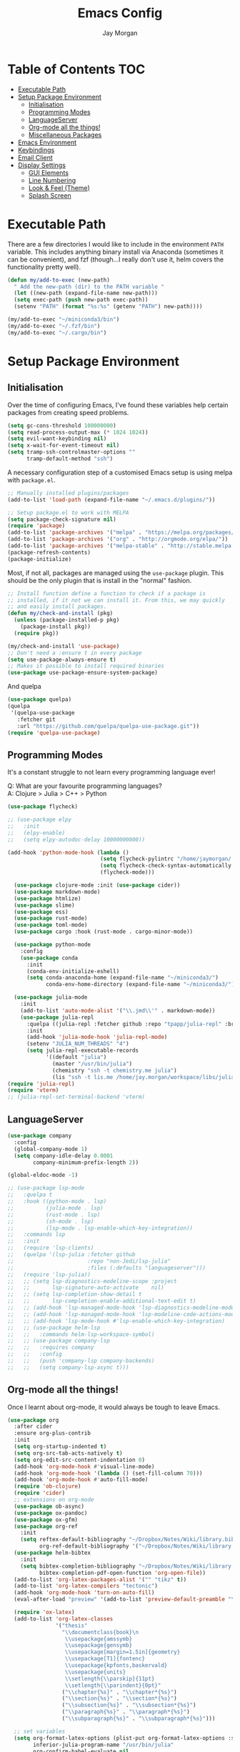#+TITLE: Emacs Config
#+AUTHOR: Jay Morgan

* Table of Contents :TOC:
- [[#executable-path][Executable Path]]
- [[#setup-package-environment][Setup Package Environment]]
  - [[#initialisation][Initialisation]]
  - [[#programming-modes][Programming Modes]]
  - [[#languageserver][LanguageServer]]
  - [[#org-mode-all-the-things][Org-mode all the things!]]
  - [[#miscellaneous-packages][Miscellaneous Packages]]
- [[#emacs-environment][Emacs Environment]]
- [[#keybindings][Keybindings]]
- [[#email-client][Email Client]]
- [[#display-settings][Display Settings]]
  - [[#gui-elements][GUI Elements]]
  - [[#line-numbering][Line Numbering]]
  - [[#look--feel-theme][Look & Feel (Theme)]]
  - [[#splash-screen][Splash Screen]]

* Executable Path
There are a few directories I would like to include in the environment =PATH=
variable. This includes anything binary install via Anaconda (sometimes it can
be convenient), and fzf (though...I really don't use it, helm covers the
functionality pretty well).

#+BEGIN_SRC emacs-lisp
(defun my/add-to-exec (new-path)
  " Add the new-path (dir) to the PATH variable "
  (let ((new-path (expand-file-name new-path)))
  (setq exec-path (push new-path exec-path))
  (setenv "PATH" (format "%s:%s" (getenv "PATH") new-path))))

(my/add-to-exec "~/miniconda3/bin")
(my/add-to-exec "~/.fzf/bin")
(my/add-to-exec "~/.cargo/bin")
#+END_SRC
* Setup Package Environment
** Initialisation
Over the time of configuring Emacs, I've found these variables help certain
packages from creating speed problems.

#+BEGIN_SRC emacs-lisp
(setq gc-cons-threshold 100000000)
(setq read-process-output-max (* 1024 1024))
(setq evil-want-keybinding nil)
(setq x-wait-for-event-timeout nil)
(setq tramp-ssh-controlmaster-options ""
      tramp-default-method "ssh")
#+END_SRC

A necessary configuration step of a customised Emacs setup is using melpa with
=package.el=.

#+BEGIN_SRC emacs-lisp
;; Manually installed plugins/packages
(add-to-list 'load-path (expand-file-name "~/.emacs.d/plugins/"))

;; Setup package.el to work with MELPA
(setq package-check-signature nil)
(require 'package)
(add-to-list 'package-archives '("melpa" . "https://melpa.org/packages/"))
(add-to-list 'package-archives '("org" . "http://orgmode.org/elpa/"))
(add-to-list 'package-archives '("melpa-stable" . "http://stable.melpa.org/packages/"))
(package-refresh-contents)
(package-initialize)
#+END_SRC

Most, if not all, packages are managed using the =use-package= plugin. This
should be the only plugin that is install in the "normal" fashion.

#+BEGIN_SRC emacs-lisp
;; Install function define a function to check if a package is
;; installed, if it not we can install it. From this, we may quickly
;; and easily install packages.
(defun my/check-and-install (pkg)
  (unless (package-installed-p pkg)
    (package-install pkg))
  (require pkg))

(my/check-and-install 'use-package)
;; Don't need a :ensure t in every package
(setq use-package-always-ensure t)
;; Makes it possible to install required binaries
(use-package use-package-ensure-system-package)
#+END_SRC

And quelpa

#+BEGIN_SRC emacs-lisp
(use-package quelpa)
(quelpa
 '(quelpa-use-package
   :fetcher git
   :url "https://github.com/quelpa/quelpa-use-package.git"))
(require 'quelpa-use-package)
#+END_SRC

** Programming Modes
It's a constant struggle to not learn every programming language ever!

Q: What are your favourite programming languages?\\
A: Clojure > Julia > C++ > Python


#+BEGIN_SRC emacs-lisp
(use-package flycheck)

;; (use-package elpy
;;   :init
;;   (elpy-enable)
;;   (setq elpy-autodoc-delay 10000000000))

(add-hook 'python-mode-hook (lambda ()
                             (setq flycheck-pylintrc "/home/jaymorgan/.pylintrc")
                             (setq flycheck-check-syntax-automatically '(mode-enabled save))
                             (flycheck-mode)))

  (use-package clojure-mode :init (use-package cider))
  (use-package markdown-mode)
  (use-package htmlize)
  (use-package slime)
  (use-package ess)
  (use-package rust-mode)
  (use-package toml-mode)
  (use-package cargo :hook (rust-mode . cargo-minor-mode))

  (use-package python-mode
    :config
    (use-package conda
      :init
      (conda-env-initialize-eshell)
      (setq conda-anaconda-home (expand-file-name "~/miniconda3/")
            conda-env-home-directory (expand-file-name "~/miniconda3/"))))

  (use-package julia-mode
    :init
    (add-to-list 'auto-mode-alist '("\\.jmd\\'" . markdown-mode))
    (use-package julia-repl
      :quelpa ((julia-repl :fetcher github :repo "tpapp/julia-repl" :branch "tp/terminal-backends") :upgrade t)
      :init
      (add-hook 'julia-mode-hook 'julia-repl-mode)
      (setenv "JULIA_NUM_THREADS" "4")
      (setq julia-repl-executable-records
            '((default "julia")
              (master "/usr/bin/julia")
              (chemistry "ssh -t chemistry.me julia")
              (lis "ssh -t lis.me /home/jay.morgan/workspace/libs/julia/bin/julia")))))
(require 'julia-repl)
(require 'vterm)
;; (julia-repl-set-terminal-backend 'vterm)
#+END_SRC

** LanguageServer

#+BEGIN_SRC emacs-lisp
(use-package company
  :config
  (global-company-mode 1)
  (setq company-idle-delay 0.0001
        company-minimum-prefix-length 2))

(global-eldoc-mode -1)
#+END_SRC

# #+BEGIN_SRC emacs-lisp
# (use-package lsp-mode
#   :hook ((python-mode . lsp)
#          (julia-mode . lsp))
#   :commands lsp
#   :config
#   (setq lsp-auto-configure t
#         lsp-auto-guess-root t)
#   (quelpa '(lsp-julia :fetcher github
#                     :repo "non-Jedi/lsp-julia"
#                     :files (:defaults "languageserver")))
#   (require 'lsp-julia)
#   (lsp-register-client
#     (make-lsp-client :new-connection (lsp-tramp-connection "/home/jay.morgan/workspace/libs/julia/bin/julia")
#                      :major-modes '(julia-mode)
#                      :remote? t
#                      :server-id 'julia-remote)))
# #+END_SRC


#+BEGIN_SRC emacs-lisp
  ;; (use-package lsp-mode
  ;;   :quelpa t
  ;;   :hook ((python-mode . lsp)
  ;;          (julia-mode . lsp)
  ;;          (rust-mode . lsp)
  ;;          (sh-mode . lsp)
  ;;          (lsp-mode . lsp-enable-which-key-integration))
  ;;   :commands lsp
  ;;   :init
  ;;   (require 'lsp-clients)
  ;;   (quelpa '(lsp-julia :fetcher github
  ;;                       :repo "non-Jedi/lsp-julia"
  ;;                       :files (:defaults "languageserver")))
  ;;   (require 'lsp-julia))
  ;;   ;; (setq lsp-diagnostics-modeline-scope :project
  ;;   ;;       lsp-signature-auto-activate    nil)
  ;;   ;; (setq lsp-completion-show-detail t
  ;;   ;;       lsp-completion-enable-additional-text-edit t)
  ;;   ;; (add-hook 'lsp-managed-mode-hook 'lsp-diagnostics-modeline-mode)
  ;;   ;; (add-hook 'lsp-managed-mode-hook 'lsp-modeline-code-actions-mode)
  ;;   ;; (add-hook 'lsp-mode-hook #'lsp-enable-which-key-integration)
  ;;   ;; (use-package helm-lsp
  ;;   ;;   :commands helm-lsp-workspace-symbol)
  ;;   ;; (use-package company-lsp
  ;;   ;;   :requires company
  ;;   ;;   :config
  ;;   ;;   (push 'company-lsp company-backends)
  ;;   ;;   (setq company-lsp-async t)))
#+END_SRC

** Org-mode all the things!
Once I learnt about org-mode, it would always be tough to leave Emacs.

#+BEGIN_SRC emacs-lisp
  (use-package org
    :after cider
    :ensure org-plus-contrib
    :init
    (setq org-startup-indented t)
    (setq org-src-tab-acts-natively t)
    (setq org-edit-src-content-indentation 0)
    (add-hook 'org-mode-hook #'visual-line-mode)
    (add-hook 'org-mode-hook '(lambda () (set-fill-column 70)))
    (add-hook 'org-mode-hook #'auto-fill-mode)
    (require 'ob-clojure)
    (require 'cider)
    ;; extensions on org-mode
    (use-package ob-async)
    (use-package ox-pandoc)
    (use-package ox-gfm)
    (use-package org-ref
      :init
      (setq reftex-default-bibliography "~/Dropbox/Notes/Wiki/library.bib"
            org-ref-default-bibliography '("~/Dropbox/Notes/Wiki/library.bib")))
    (use-package helm-bibtex
      :init
      (setq bibtex-completion-bibliography "~/Dropbox/Notes/Wiki/library.bib"
            bibtex-completion-pdf-open-function 'org-open-file))
    (add-to-list 'org-latex-packages-alist '("" "tikz" t))
    (add-to-list 'org-latex-compilers "tectonic")
    (add-hook 'org-mode-hook 'turn-on-auto-fill)
    (eval-after-load "preview" '(add-to-list 'preview-default-preamble "\\PreviewEnvironment{tikzpicture}" t))

    (require 'ox-latex)
    (add-to-list 'org-latex-classes
                 '("thesis"
                   "\\documentclass{book}\n
                    \\usepackage{amssymb}
                    \\usepackage{gensymb}
                    \\usepackage[margin=1.5in]{geometry}
                    \\usepackage[T1]{fontenc}
                    \\usepackage{kpfonts,baskervald}
                    \\usepackage{units}
                    \\setlength{\\parskip}{11pt}
                    \\setlength{\\parindent}{0pt}"
                   ("\\chapter{%s}" . "\\chapter*{%s}")
                   ("\\section{%s}" . "\\section*{%s}")
                   ("\\subsection{%s}" . "\\subsection*{%s}")
                   ("\\paragraph{%s}" . "\\paragraph*{%s}")
                   ("\\subparagraph{%s}" . "\\subparagraph*{%s}")))

    ;; set variables
    (setq org-format-latex-options (plist-put org-format-latex-options :scale 1.4)
          inferior-julia-program-name "/usr/bin/julia"
          org-confirm-babel-evaluate nil
          org-babel-clojure-backend 'cider
          org-fontify-done-headline t)
          org-todo-keywords '((sequence "TODO(t)" "WAIT(w)" "|" "DONE(d)"))

    ;; list of languages for org-mode to support
    (org-babel-do-load-languages 'org-babel-load-languages
                                 '((shell . t)
                                   (emacs-lisp . t)
                                   (julia . t)
                                   (gnuplot . t)
                                   (dot . t))))
#+END_SRC

Sometimes it is nice to have a table of contents inside the org-mode document,
or in the rendered version on GitHub/Gitlab. With =toc-org= this is easily
possible.

#+BEGIN_SRC emacs-lisp
(use-package toc-org
  :init
  (add-hook 'markdown-mode-hook 'toc-org-mode)
  (add-hook 'org-mode-hook 'toc-org-mode))
#+END_SRC

** Miscellaneous Packages

#+BEGIN_SRC emacs-lisp
(use-package docker :bind ("C-c d" . docker))
(use-package avy)
(use-package blacken
  :init
  (add-hook 'before-save-hook 'blacken-buffer))
(use-package itail)
(use-package diminish)
(use-package magit)
(use-package disable-mouse)
(use-package imenu-list)
(use-package linum-relative)
(use-package base16-theme)
(use-package ace-window)
(use-package focus)
(use-package iedit)

(use-package yasnippet
  :config
  (use-package yasnippet-snippets)
  :init
  (yas-global-mode))

(use-package olivetti
  :init
  (setq olivetti-body-width 90)
  (defun set-editing-buffer ()
    (interactive)
    ;; (linum-relative-mode -1)
    (set-window-fringes (selected-window) 0 0)
    (hl-line-mode -1))
  (add-hook 'olivetti-mode-hook 'set-editing-buffer))

(use-package pdf-tools
  :init
  (pdf-loader-install)
  (setq auto-revert-interval 0.5)
  (add-hook 'pdf-view-mode-hook (lambda () (linum-mode -1))))

(use-package flyspell
  :init
  (setq flyspell-default-dictionary "british"))

;; Prevent Helm from taking up random windows -- makes the UI more consistent
;; and predictable.
(use-package shackle
  :after helm
  :init
  (shackle-mode 1)
  (setq shackle-rules '(("\\`\\*helm.*?\\*\\'" :regexp t :align t :ratio 0.3))))
#+END_SRC

* Emacs Environment
A number of changes to the default config have been made to make the transition
from VIM to Emacs a little easier. First and foremost is =evil-mode=. Another
amendment is =evil-collection= with helps with propagating =evil-mode= to other
non-evil environments such as mu4e.

#+BEGIN_SRC emacs-lisp
(use-package evil
  :init
  (evil-mode 1))

(use-package evil-collection
  :after (evil)
  :config
  (evil-collection-init))
#+END_SRC

Keybindings are managed via =hydra=

#+BEGIN_SRC emacs-lisp
(use-package hydra)
#+END_SRC

It is unnecessary to say that Emacs comes with a whole load of keybindings,
=which-key= helps with easily being reminded.

#+BEGIN_SRC emacs-lisp
(use-package which-key
  :config
  (setq which-key-idle-delay 1)
  (which-key-mode 1))
#+END_SRC

A very simple modeline is configured with =doom-modeline=

#+BEGIN_SRC emacs-lisp
(use-package doom-modeline
  :init
  (doom-modeline-mode 1)
  (setq doom-modeline-height 10
        doom-modeline-mu4e t
        doom-modeline-icon nil))
#+END_SRC

Projects with =projectile=

#+BEGIN_SRC emacs-lisp
(use-package projectile
  :config
  (projectile-mode 1)
  (setq projectile-git-submodule-command nil)
  (setq projectile-mode-line-function '(lambda () (format " Proj[%s]" (projectile-project-name))))
  (setq projectile-project-search-path '("~/workspace/")))
#+END_SRC


Workspaces are created using =eyebrowse=

#+BEGIN_SRC emacs-lisp
(use-package eyebrowse
  :config
  (eyebrowse-mode 1)
  ;; new workspaces are always empty
  (setq eyebrowse-new-workspace t))
#+END_SRC

The best terminal I've yet to come across, even if it doesn't have the elisp
bells & whistles that eshell does, is vterm

#+BEGIN_SRC emacs-lisp
(use-package vterm
  :commands (vterm vterm-other-window)
  :custom (vterm-kill-buffer-on-exit t))
#+END_SRC


And finally, helm for partial completions, searches, etc.

#+BEGIN_SRC emacs-lisp
(use-package helm
  :config
  (helm-mode 1)
  (use-package helm-projectile)
  (use-package helm-ag
    :ensure-system-package (ag . silversearcher-ag))
  (setq helm-use-frame-when-more-than-two-windows nil
        helm-split-window-in-side nil
        helm-display-function 'pop-to-buffer
        helm-idle-delay 0.0
        helm-input-idle-delay 0.01))
#+END_SRC
* Keybindings

#+BEGIN_SRC emacs-lisp
(require 'hydra)
(require 'evil)
(require 'ace-window)
(define-key evil-motion-state-map " " nil)
(global-set-key (kbd "M-x") 'helm-M-x)

(add-hook 'mu4e-main-mode-hook '(lambda () (interactive) (linum-mode -1)))

(defun my/queue ()
  "run slurm's squeue command. Using eshell should run it on the
   server if invoked in tramp buffer"
  (interactive)
  (eshell-command "squeue"))

(defun my/bash ()
  "start a (or connect to existing) terminal emulator in a new window"
  (interactive)
  (split-window-below)
  (other-window 1)
  (if (get-buffer "vterm")
      (progn
        (switch-to-buffer "vterm")
        (shrink-window 20))
    (vterm)))

(defvar dark-theme-p t)
(defun my/toggle-theme ()
  (interactive)
  (let ((light-theme 'base16-default-light)
        (dark-theme 'base16-espresso))
    (if (eq dark-theme-p t)
        (progn
          (load-theme light-theme t)
          (setq dark-theme-p -1))
      (progn
        (load-theme dark-theme t)
        (setq dark-theme-p t)))))

(defmacro bind-evil-key (binding func)
  `(define-key evil-motion-state-map (kbd ,binding) (quote ,func)))

(defmacro bind-global-key (binding func)
  `(global-set-key (kbd ,binding) (quote, func)))

(with-eval-after-load 'evil-maps
  (define-key evil-normal-state-map (kbd "C-n") nil))
(bind-evil-key "C-n" (lambda ()
                          (interactive)
                          (iedit-mode)
                          (iedit-restrict-current-line)))

(bind-evil-key "SPC g d" elpy-goto-definition)

(defhydra hydra-helm-files (:color blue :hint nil)
  "Helm Files"
  ("f" helm-find-files "Find Files")
  ("r" helm-recentf "File Recent Files"))
(bind-evil-key "SPC f" hydra-helm-files/body)

(defhydra hydra-helm (:color blue :hint nil)
  "Helm"
  ("r" helm-regexp "Regex")
  ("i" helm-imenu "Imenu")
  ("f" helm-find "Find")
  ("g" helm-do-ag "AG Search"))
(bind-evil-key "SPC h" hydra-helm/body)

(bind-evil-key "SPC p" projectile-command-map)
(bind-evil-key "SPC g g" magit-status)
(bind-evil-key "SPC a" org-agenda)
(bind-evil-key "SPC w" ace-window)
(bind-evil-key "SPC n" avy-goto-char-timer)
(bind-evil-key "SPC e" eww)

(defun my/split (direction)
  (interactive)
  (let ((p-name (projectile-project-name)))
    (if (string-equal direction "vertical")
        (evil-window-vsplit)
      (evil-window-split))
    (other-window 1)
    (if p-name
        (helm-projectile-find-file)
      (switch-to-buffer "*scratch*"))))

(bind-evil-key "SPC s v" (lambda () (interactive) (my/split "vertical")))
(bind-evil-key "SPC s h" (lambda () (interactive) (my/split "horizontal")))

(defhydra hydra-eyebrowse (:color blue :hint nil)
  "Workspaces"
  ("s" eyebrowse-switch-to-window-config "Show workspaces")
  ("1" eyebrowse-switch-to-window-config-1 "Workspace 1")
  ("2" eyebrowse-switch-to-window-config-2 "Workspace 2")
  ("3" eyebrowse-switch-to-window-config-3 "Workspace 3")
  ("4" eyebrowse-switch-to-window-config-4 "Workspace 4")
  ("5" eyebrowse-switch-to-window-config-5 "Workspace 5")
  ("6" eyebrowse-switch-to-window-config-6 "Workspace 6")
  ("7" eyebrowse-switch-to-window-config-7 "Workspace 7")
  ("8" eyebrowse-switch-to-window-config-8 "Workspace 8")
  ("9" eyebrowse-switch-to-window-config-9 "Workspace 9"))
(define-key evil-motion-state-map
  (kbd "SPC TAB") 'hydra-eyebrowse/body)

(define-key evil-motion-state-map
  (kbd "SPC SPC") 'helm-buffers-list)

(defhydra hydra-openbuffer (:color blue :hint nil)
  "Open Buffer"
  ("s" my/bash "Shell")
  ("S" vterm "Big Shell")
  ("d" (progn (split-window-sensibly) (dired-at-point ".")) "Dired in another window")
  ("D" (dired-at-point ".") "Dired")
  ("c" (find-file "~/.emacs.d/config.org") "Open Emacs Config")
  ("t" (find-file "~/Dropbox/Notes/tasks.org") "Open tasks")
  ("i" imenu-list-smart-toggle "Open Menu Buffer")
  ("u" undo-tree-visualize "Undo-tree")
  ("m" mu4e "Open Mailbox"))
(define-key evil-motion-state-map
  (kbd "SPC o") 'hydra-openbuffer/body)

(defhydra hydra-insert (:color blue :hint nil)
  "Insert into Buffer"
  ("s" yas-insert-snippet "Insert Snippet"))
(define-key evil-motion-state-map
  (kbd "SPC i") 'hydra-insert/body)

(defhydra hydra-remote-hosts (:color blue :hint nil)
  "Browse remote hosts"
  ("l" (dired-at-point "/ssh:lis.me:~/workspace") "LIS Lab")
  ("s" (dired-at-point "/ssh:sunbird.me:~/workspace") "Sunbird Swansea")
  ("i" (dired-at-point "/ssh:ibex.me:~") "KAUST Ibex")
  ("c" (dired-at-point "/ssh:chemistry.me:~/workspace") "Chemistry Swanasea"))
(define-key evil-motion-state-map
  (kbd "SPC r") 'hydra-remote-hosts/body)

(defhydra hydra-modify-buffers (:color blue :hint nil)
  "Modify buffer"
  ("w" (write-file (buffer-file-name)) "Write")
  ("o" olivetti-mode "Olivetti Mode")
  ("b" ibuffer "Edit Buffers")
  ("q" (kill-buffer-and-window) "Close"))
(define-key evil-motion-state-map
  (kbd "SPC m") 'hydra-modify-buffers/body)
#+END_SRC

* Email Client
I use mu4e and offlinemap to manage my email.

For the most part, the mu4e configuration is as default. The exception to this
is to use the =mail-add-attachment= function that doesn't prompt for the type of
file you're trying to attach. The second is =org-store-link= which allows me to
easily reference the email from my TODO list.

#+BEGIN_SRC emacs-lisp
(when (file-exists-p "/usr/local/share/emacs/site-lisp/mu4e/mu4e.el")
  (add-to-list 'load-path "/usr/local/share/emacs/site-lisp/mu4e/")
  ;; define some custom keybindings
  (require 'mu4e)
  (define-key mu4e-compose-mode-map (kbd "C-c C-a") 'mail-add-attachment)
  (define-key mu4e-view-mode-map (kbd "C-c C-s") 'org-store-link)
  ;; load the configuration details
  (when (file-exists-p "~/.emacs.d/mu4e-init.el")
      (load "~/.emacs.d/mu4e-init.el")))

(use-package mu4e-alert
  :init
  (add-hook 'after-init-hook #'mu4e-alert-enable-mode-line-display))
#+END_SRC

* Display Settings
** GUI Elements
Keep the frame clean by removing all such GUI elements.

#+BEGIN_SRC emacs-lisp
(menu-bar-mode -1)
(tool-bar-mode -1)
(scroll-bar-mode -1)
#+END_SRC

Disable mouse!!\\
While it may be nice to use the mouse, I find it more preferable to use emacs as
a 'cmd-line' application, rather than graphical point-and-click. I use
disable-mouse package to disable all mouse operations in evil mode.

#+BEGIN_SRC emacs-lisp
(global-disable-mouse-mode)
(mapc #'disable-mouse-in-keymap
  (list evil-motion-state-map
        evil-normal-state-map
        evil-visual-state-map
        evil-insert-state-map))
#+END_SRC

** Line Numbering
#+BEGIN_SRC emacs-lisp
(global-linum-mode)
(linum-relative-on)
#+END_SRC

** Look & Feel (Theme)

#+BEGIN_SRC emacs-lisp
(add-to-list 'custom-theme-load-path "~/.emacs.d/themes/")
(load-theme 'base16-espresso t)
(set-frame-font "JetBrains Mono-9")
(setq default-frame-alist '((font . "JetBrains Mono-9")))
#+END_SRC

#+BEGIN_SRC emacs-lisp
(setq dired-listing-switches "-alh")
(global-auto-revert-mode t)
(setq completion-auto-help t)
(add-hook 'before-save-hook 'delete-trailing-whitespace)
(set-language-environment "UTF-8")
(set-default-coding-systems 'utf-8)

(setq-default indent-tabs-mode nil)
(setq tab-stop 4)

;; Remove line continue character
(setf (cdr (assq 'continuation fringe-indicator-alist))
      '(nil nil) ;; no continuation indicators
      ;; '(nil right-curly-arrow) ;; right indicator only
      ;; '(left-curly-arrow nil) ;; left indicator only
      ;; '(left-curly-arrow right-curly-arrow) ;; default
      )

(setq auto-save-default nil)
(setq backup-directory-alist '(("" . "~/.Trash")))
(put 'dired-find-alternate-file 'disabled nil)
(setq confirm-kill-processes nil)

(defalias 'yes-or-no-p 'y-or-n-p)
(setq revert-without-query 1)

;; Close the compilation window if there was no error at all.
(setq compilation-exit-message-function
    (lambda (status code msg)
        ;; If M-x compile exists with a 0
        (when (and (eq status 'exit) (zerop code))
        ;; then bury the *compilation* buffer, so that C-x b doesn't go there
        (bury-buffer "*compilation*")
        ;; and return to whatever were looking at before
        (replace-buffer-in-windows "*compilation*"))
        ;; Always return the anticipated result of compilation-exit-message-function
    (cons msg code)))

(recentf-mode 1)
(setq recentf-max-menu 50
      recentf-max-saved-items 50)

(global-prettify-symbols-mode +1)
#+END_SRC

** Splash Screen
In my workflow, I don't find the splash screen useful, thus I prefer to supress
it and use the scratch buffer as the initial state.

#+BEGIN_SRC emacs-lisp
(setq-default inhibit-startup-screen t)
(setq inhibit-splash-screen t)
(setq inhibit-startup-message t)
(setq initial-scratch-message "")
#+END_SRC

